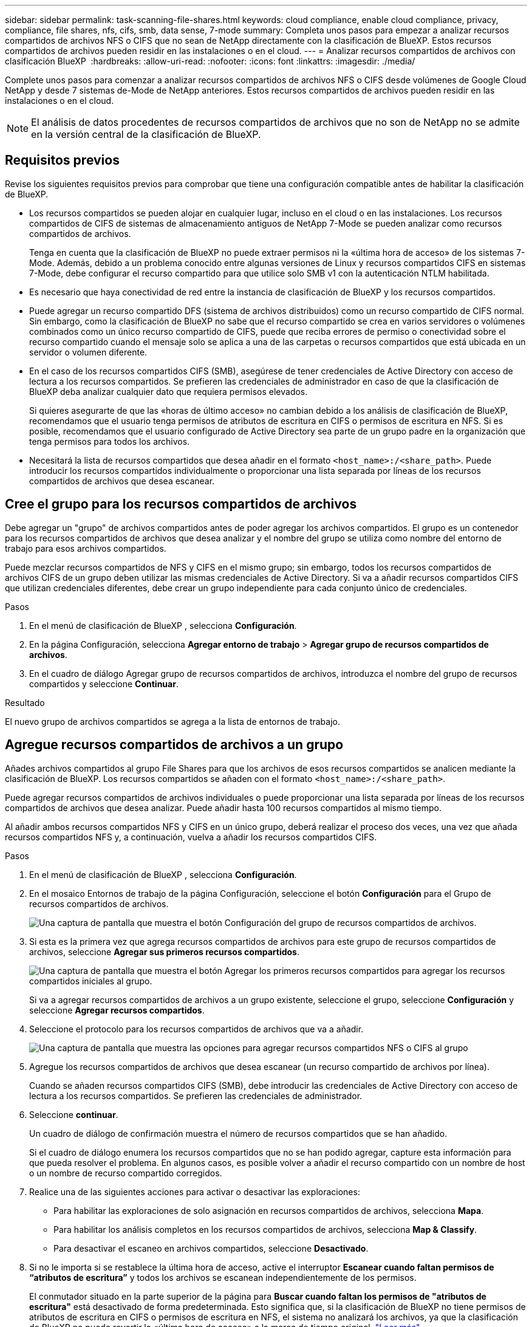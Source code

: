 ---
sidebar: sidebar 
permalink: task-scanning-file-shares.html 
keywords: cloud compliance, enable cloud compliance, privacy, compliance, file shares, nfs, cifs, smb, data sense, 7-mode 
summary: Completa unos pasos para empezar a analizar recursos compartidos de archivos NFS o CIFS que no sean de NetApp directamente con la clasificación de BlueXP. Estos recursos compartidos de archivos pueden residir en las instalaciones o en el cloud. 
---
= Analizar recursos compartidos de archivos con clasificación BlueXP 
:hardbreaks:
:allow-uri-read: 
:nofooter: 
:icons: font
:linkattrs: 
:imagesdir: ./media/


[role="lead"]
Complete unos pasos para comenzar a analizar recursos compartidos de archivos NFS o CIFS desde volúmenes de Google Cloud NetApp y desde 7 sistemas de-Mode de NetApp anteriores. Estos recursos compartidos de archivos pueden residir en las instalaciones o en el cloud.


NOTE: El análisis de datos procedentes de recursos compartidos de archivos que no son de NetApp no se admite en la versión central de la clasificación de BlueXP.



== Requisitos previos

Revise los siguientes requisitos previos para comprobar que tiene una configuración compatible antes de habilitar la clasificación de BlueXP.

* Los recursos compartidos se pueden alojar en cualquier lugar, incluso en el cloud o en las instalaciones. Los recursos compartidos de CIFS de sistemas de almacenamiento antiguos de NetApp 7-Mode se pueden analizar como recursos compartidos de archivos.
+
Tenga en cuenta que la clasificación de BlueXP no puede extraer permisos ni la «última hora de acceso» de los sistemas 7-Mode. Además, debido a un problema conocido entre algunas versiones de Linux y recursos compartidos CIFS en sistemas 7-Mode, debe configurar el recurso compartido para que utilice solo SMB v1 con la autenticación NTLM habilitada.

* Es necesario que haya conectividad de red entre la instancia de clasificación de BlueXP y los recursos compartidos.
* Puede agregar un recurso compartido DFS (sistema de archivos distribuidos) como un recurso compartido de CIFS normal. Sin embargo, como la clasificación de BlueXP no sabe que el recurso compartido se crea en varios servidores o volúmenes combinados como un único recurso compartido de CIFS, puede que reciba errores de permiso o conectividad sobre el recurso compartido cuando el mensaje solo se aplica a una de las carpetas o recursos compartidos que está ubicada en un servidor o volumen diferente.
* En el caso de los recursos compartidos CIFS (SMB), asegúrese de tener credenciales de Active Directory con acceso de lectura a los recursos compartidos. Se prefieren las credenciales de administrador en caso de que la clasificación de BlueXP deba analizar cualquier dato que requiera permisos elevados.
+
Si quieres asegurarte de que las «horas de último acceso» no cambian debido a los análisis de clasificación de BlueXP, recomendamos que el usuario tenga permisos de atributos de escritura en CIFS o permisos de escritura en NFS. Si es posible, recomendamos que el usuario configurado de Active Directory sea parte de un grupo padre en la organización que tenga permisos para todos los archivos.

* Necesitará la lista de recursos compartidos que desea añadir en el formato `<host_name>:/<share_path>`. Puede introducir los recursos compartidos individualmente o proporcionar una lista separada por líneas de los recursos compartidos de archivos que desea escanear.




== Cree el grupo para los recursos compartidos de archivos

Debe agregar un "grupo" de archivos compartidos antes de poder agregar los archivos compartidos. El grupo es un contenedor para los recursos compartidos de archivos que desea analizar y el nombre del grupo se utiliza como nombre del entorno de trabajo para esos archivos compartidos.

Puede mezclar recursos compartidos de NFS y CIFS en el mismo grupo; sin embargo, todos los recursos compartidos de archivos CIFS de un grupo deben utilizar las mismas credenciales de Active Directory. Si va a añadir recursos compartidos CIFS que utilizan credenciales diferentes, debe crear un grupo independiente para cada conjunto único de credenciales.

.Pasos
. En el menú de clasificación de BlueXP , selecciona *Configuración*.
. En la página Configuración, selecciona *Agregar entorno de trabajo* > *Agregar grupo de recursos compartidos de archivos*.
. En el cuadro de diálogo Agregar grupo de recursos compartidos de archivos, introduzca el nombre del grupo de recursos compartidos y seleccione *Continuar*.


.Resultado
El nuevo grupo de archivos compartidos se agrega a la lista de entornos de trabajo.



== Agregue recursos compartidos de archivos a un grupo

Añades archivos compartidos al grupo File Shares para que los archivos de esos recursos compartidos se analicen mediante la clasificación de BlueXP. Los recursos compartidos se añaden con el formato `<host_name>:/<share_path>`.

Puede agregar recursos compartidos de archivos individuales o puede proporcionar una lista separada por líneas de los recursos compartidos de archivos que desea analizar. Puede añadir hasta 100 recursos compartidos al mismo tiempo.

Al añadir ambos recursos compartidos NFS y CIFS en un único grupo, deberá realizar el proceso dos veces, una vez que añada recursos compartidos NFS y, a continuación, vuelva a añadir los recursos compartidos CIFS.

.Pasos
. En el menú de clasificación de BlueXP , selecciona *Configuración*.
. En el mosaico Entornos de trabajo de la página Configuración, seleccione el botón *Configuración* para el Grupo de recursos compartidos de archivos.
+
image:screen-cl-config-file-shares.png["Una captura de pantalla que muestra el botón Configuración del grupo de recursos compartidos de archivos."]

. Si esta es la primera vez que agrega recursos compartidos de archivos para este grupo de recursos compartidos de archivos, seleccione *Agregar sus primeros recursos compartidos*.
+
image:screen-cl-config-file-shares-addshares.png["Una captura de pantalla que muestra el botón Agregar los primeros recursos compartidos para agregar los recursos compartidos iniciales al grupo."]

+
Si va a agregar recursos compartidos de archivos a un grupo existente, seleccione el grupo, seleccione *Configuración* y seleccione *Agregar recursos compartidos*.

. Seleccione el protocolo para los recursos compartidos de archivos que va a añadir.
+
image:screen-cl-config-shares-add.png["Una captura de pantalla que muestra las opciones para agregar recursos compartidos NFS o CIFS al grupo"]

. Agregue los recursos compartidos de archivos que desea escanear (un recurso compartido de archivos por línea).
+
Cuando se añaden recursos compartidos CIFS (SMB), debe introducir las credenciales de Active Directory con acceso de lectura a los recursos compartidos. Se prefieren las credenciales de administrador.

. Seleccione *continuar*.
+
Un cuadro de diálogo de confirmación muestra el número de recursos compartidos que se han añadido.

+
Si el cuadro de diálogo enumera los recursos compartidos que no se han podido agregar, capture esta información para que pueda resolver el problema. En algunos casos, es posible volver a añadir el recurso compartido con un nombre de host o un nombre de recurso compartido corregidos.

. Realice una de las siguientes acciones para activar o desactivar las exploraciones:
+
** Para habilitar las exploraciones de solo asignación en recursos compartidos de archivos, selecciona *Mapa*.
** Para habilitar los análisis completos en los recursos compartidos de archivos, selecciona *Map & Classify*.
** Para desactivar el escaneo en archivos compartidos, seleccione *Desactivado*.


. Si no le importa si se restablece la última hora de acceso, active el interruptor *Escanear cuando faltan permisos de “atributos de escritura”* y todos los archivos se escanean independientemente de los permisos.
+
El conmutador situado en la parte superior de la página para *Buscar cuando faltan los permisos de "atributos de escritura"* está desactivado de forma predeterminada. Esto significa que, si la clasificación de BlueXP no tiene permisos de atributos de escritura en CIFS o permisos de escritura en NFS, el sistema no analizará los archivos, ya que la clasificación de BlueXP no puede revertir la «última hora de acceso» a la marca de tiempo original. link:reference-collected-metadata.html#last-access-time-timestamp["Leer más"^].



.Resultado
La clasificación de BlueXP comienza a analizar los archivos en los recursos compartidos de archivos que ha añadido y los resultados se muestran en la consola y en otras ubicaciones.



== Realice un seguimiento del progreso del escaneo

Puede realizar un seguimiento del progreso de la adquisición inicial.

. Seleccione el menú **Configuración**.
. Seleccione la **configuración del entorno de trabajo**.
+
El progreso de cada adquisición se muestra como una barra de progreso.

. Pase el ratón sobre la barra de progreso para ver el número de archivos escaneados en relación con el total de archivos en el volumen.




== Eliminar un recurso compartido de archivos de los análisis de cumplimiento

Si ya no necesita analizar determinados recursos compartidos de archivos, puede eliminar los recursos compartidos de archivos individuales para que los analice en cualquier momento.

.Pasos
. En el menú de clasificación de BlueXP , selecciona *Configuración*.
. Seleccione el entorno de trabajo.
. Seleccione *Configuración*.
. En la página Configuration, seleccione las acciones image:button-actions-horizontal.png["El icono Actions"] para el recurso compartido de archivos que desea quitar.
. En el menú Acciones, selecciona *Eliminar Compartir*.

